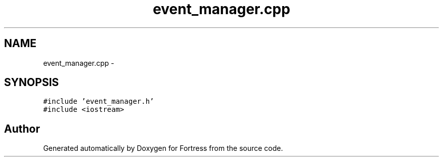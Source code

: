 .TH "event_manager.cpp" 3 "Fri Jul 24 2015" "Fortress" \" -*- nroff -*-
.ad l
.nh
.SH NAME
event_manager.cpp \- 
.SH SYNOPSIS
.br
.PP
\fC#include 'event_manager\&.h'\fP
.br
\fC#include <iostream>\fP
.br

.SH "Author"
.PP 
Generated automatically by Doxygen for Fortress from the source code\&.
